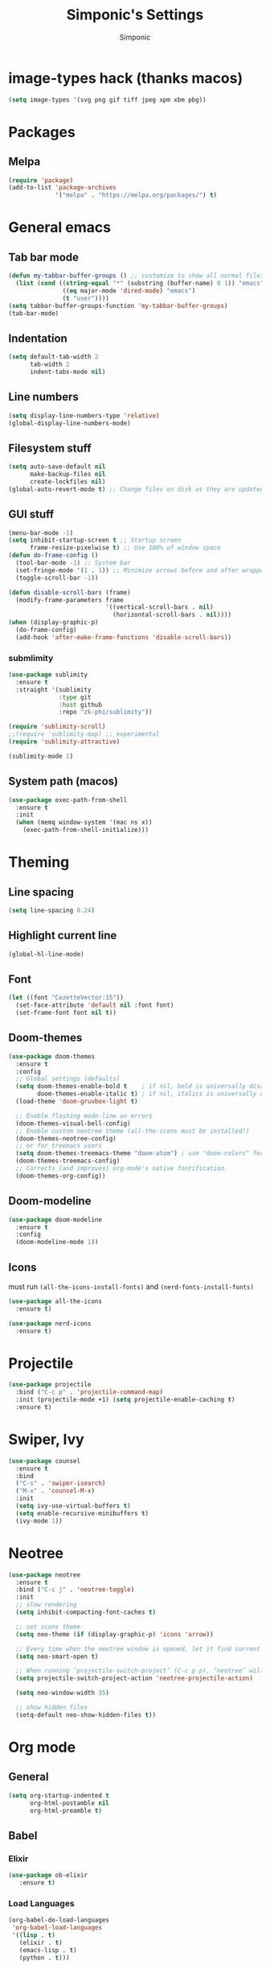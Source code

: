 #+TITLE: Simponic's Settings
#+AUTHOR: Simponic
#+STARTUP: fold

* image-types hack (thanks macos)
#+BEGIN_SRC emacs-lisp
  (setq image-types '(svg png gif tiff jpeg xpm xbm pbg))
#+END_SRC
* Packages
** Melpa
#+BEGIN_SRC emacs-lisp
  (require 'package)
  (add-to-list 'package-archives
               '("melpa" . "https://melpa.org/packages/") t)
#+END_SRC
* General emacs
** Tab bar mode
#+BEGIN_SRC emacs-lisp
  (defun my-tabbar-buffer-groups () ;; customize to show all normal files in one group
    (list (cond ((string-equal "*" (substring (buffer-name) 0 1)) "emacs")
                 ((eq major-mode 'dired-mode) "emacs")
                 (t "user"))))
  (setq tabbar-buffer-groups-function 'my-tabbar-buffer-groups)
  (tab-bar-mode)
#+END_SRC
** Indentation
#+BEGIN_SRC emacs-lisp
  (setq default-tab-width 2
        tab-width 2
        indent-tabs-mode nil)
#+END_SRC
** Line numbers
#+BEGIN_SRC emacs-lisp
  (setq display-line-numbers-type 'relative)
  (global-display-line-numbers-mode)
#+END_SRC
** Filesystem stuff
#+BEGIN_SRC emacs-lisp
  (setq auto-save-default nil
        make-backup-files nil
        create-lockfiles nil)
  (global-auto-revert-mode t) ;; Change files on disk as they are updated
#+END_SRC
** GUI stuff
#+BEGIN_SRC emacs-lisp
  (menu-bar-mode -1)
  (setq inhibit-startup-screen t ;; Startup screen
        frame-resize-pixelwise t) ;; Use 100% of window space
  (defun do-frame-config ()
    (tool-bar-mode -1) ;; System bar
    (set-fringe-mode '(1 . 1)) ;; Minimize arrows before and after wrapped lines by setting fringe to 1px
    (toggle-scroll-bar -1))

  (defun disable-scroll-bars (frame)
    (modify-frame-parameters frame
                             '((vertical-scroll-bars . nil)
                               (horizontal-scroll-bars . nil))))
  (when (display-graphic-p)
    (do-frame-config)
    (add-hook 'after-make-frame-functions 'disable-scroll-bars))
#+END_SRC
*** submlimity
#+BEGIN_SRC emacs-lisp
  (use-package sublimity
    :ensure t
    :straight '(sublimity
                :type git
                :host github
                :repo "zk-phi/sublimity"))

  (require 'sublimity-scroll)
  ;;(require 'sublimity-map) ;; experimental
  (require 'sublimity-attractive)

  (sublimity-mode 1)
#+END_SRC
** System path (macos)
#+BEGIN_SRC emacs-lisp
  (use-package exec-path-from-shell
    :ensure t
    :init
    (when (memq window-system '(mac ns x))
      (exec-path-from-shell-initialize)))
#+END_SRC

* Theming
** Line spacing
#+BEGIN_SRC emacs-lisp
  (setq line-spacing 0.24)
#+END_SRC
** Highlight current line
#+BEGIN_SRC emacs-lisp
  (global-hl-line-mode)
#+END_SRC
** Font
#+BEGIN_SRC emacs-lisp
  (let ((font "CozetteVector:15"))
    (set-face-attribute 'default nil :font font)
    (set-frame-font font nil t))
#+END_SRC
** Doom-themes
#+BEGIN_SRC emacs-lisp
  (use-package doom-themes
    :ensure t
    :config
    ;; Global settings (defaults)
    (setq doom-themes-enable-bold t    ; if nil, bold is universally disabled
          doom-themes-enable-italic t) ; if nil, italics is universally disabled
    (load-theme 'doom-gruvbox-light t)

    ;; Enable flashing mode-line on errors
    (doom-themes-visual-bell-config)
    ;; Enable custom neotree theme (all-the-icons must be installed!)
    (doom-themes-neotree-config)
    ;; or for treemacs users
    (setq doom-themes-treemacs-theme "doom-atom") ; use "doom-colors" for less minimal icon theme
    (doom-themes-treemacs-config)
    ;; Corrects (and improves) org-mode's native fontification.
    (doom-themes-org-config))
#+END_SRC
** Doom-modeline
#+BEGIN_SRC emacs-lisp
  (use-package doom-modeline
    :ensure t
    :config
    (doom-modeline-mode 1))
#+END_SRC
** Icons
must run ~(all-the-icons-install-fonts)~ and ~(nerd-fonts-install-fonts)~
#+BEGIN_SRC emacs-lisp
  (use-package all-the-icons
    :ensure t)

  (use-package nerd-icons
    :ensure t)
#+END_SRC

* Projectile
#+BEGIN_SRC emacs-lisp
  (use-package projectile
    :bind ("C-c p" . 'projectile-command-map)
    :init (projectile-mode +1) (setq projectile-enable-caching t)
    :ensure t)
#+END_SRC

* Swiper, Ivy
#+BEGIN_SRC emacs-lisp
  (use-package counsel
    :ensure t
    :bind
    ("C-s" . 'swiper-isearch)
    ("M-x" . 'counsel-M-x)
    :init
    (setq ivy-use-virtual-buffers t)
    (setq enable-recursive-minibuffers t)
    (ivy-mode 1))
#+END_SRC

* Neotree
#+BEGIN_SRC emacs-lisp
  (use-package neotree
    :ensure t
    :bind ("C-c j" . 'neotree-toggle)
    :init
    ;; slow rendering
    (setq inhibit-compacting-font-caches t)

    ;; set icons theme
    (setq neo-theme (if (display-graphic-p) 'icons 'arrow))

    ;; Every time when the neotree window is opened, let it find current file and jump to node
    (setq neo-smart-open t)

    ;; When running ‘projectile-switch-project’ (C-c p p), ‘neotree’ will change root automatically
    (setq projectile-switch-project-action 'neotree-projectile-action)

    (setq neo-window-width 35)

    ;; show hidden files
    (setq-default neo-show-hidden-files t))
#+END_SRC

* Org mode
** General
#+BEGIN_SRC emacs-lisp
  (setq org-startup-indented t
        org-html-postamble nil
        org-html-preamble t)
#+END_SRC
** Babel
*** Elixir
#+BEGIN_SRC emacs-lisp
  (use-package ob-elixir
     :ensure t)
#+END_SRC

*** Load Languages
#+BEGIN_SRC emacs-lisp
  (org-babel-do-load-languages
   'org-babel-load-languages
   '((lisp . t)
     (elixir . t)
     (emacs-lisp . t)
     (python . t)))
#+END_SRC
** org-bullets
#+BEGIN_SRC emacs-lisp
  (use-package org-bullets
    :ensure t
    :init
    (add-hook 'org-mode-hook (lambda () (org-bullets-mode 1))))
#+END_SRC
** org-appear
#+BEGIN_SRC emacs-lisp
  (use-package org-appear
    :ensure t
    :init
    (add-hook 'org-mode-hook 'org-appear-mode))  
#+END_SRC
** Presentations
#+BEGIN_SRC emacs-lisp
  (use-package org-present
    :ensure t
    :straight '(org-present
                :type git
                :host github
                :repo "rlister/org-present"))
#+END_SRC

* Development
** Git
#+BEGIN_SRC emacs-lisp
  (use-package magit :ensure t)
#+END_SRC
** Autocomplete
#+BEGIN_SRC emacs-lisp
  (use-package auto-complete :ensure t)
  (ac-config-default)
#+END_SRC
** Company mode
#+BEGIN_SRC emacs-lisp
  (use-package company
    :ensure t
    :init
    (global-company-mode t)
    :bind (:map company-active-map
                ("C-n" . company-select-next)
                ("C-p" . company-select-previous))
    :config
    (setq company-idle-delay 0.3))
#+END_SRC
** LSP Mode
#+BEGIN_SRC emacs-lisp
  (use-package lsp-mode
    :ensure t
    :init
    ;; set prefix for lsp-command-keymap (few alternatives - "C-l", "C-c l")
    (setq lsp-keymap-prefix "C-c l")
    :hook ((python-mode . lsp) ;; pip install python-lsp-server pyls-black pyls-isort pyls-mypy
           (elixir-mode . lsp)
           (rust-mode . lsp)
           (java-mode . lsp)
           (php-mode . lsp)
           (typescript-mode . lsp) ;; npm install -g typescript typescript-language-server
           (lsp-mode . lsp-enable-which-key-integration))
    :config (lsp-register-custom-settings
             '(("pyls.plugins.pyls_mypy.enabled" t t)
               ("pyls.plugins.pyls_mypy.live_mode" nil t)
               ("pyls.plugins.pyls_black.enabled" t t)
               ("pyls.plugins.pyls_isort.enabled" t t)))
    :commands lsp)

#+END_SRC
** Languages
*** Common Lisp
**** Rainbow Parentheses
#+BEGIN_SRC emacs-lisp
  (use-package rainbow-delimiters :ensure t)
  (add-hook 'lisp-mode-hook #'rainbow-delimiters-mode)
#+END_SRC
**** Slime
#+BEGIN_SRC emacs-lisp
  (use-package slime
    :ensure t
    :init
    (setq inferior-lisp-program "sbcl"))
#+END_SRC
**** AC-Slime
#+BEGIN_SRC emacs-lisp
  (use-package ac-slime
    :ensure t
    :straight '(ac-slime
                :type git
                :host github
                :repo "purcell/ac-slime"))
  (add-hook 'slime-mode-hook 'set-up-slime-ac)
  (add-hook 'slime-repl-mode-hook 'set-up-slime-ac)
  (eval-after-load "auto-complete"
    '(add-to-list 'ac-modes 'slime-repl-mode))
#+END_SRC
**** cl-indentify
#+BEGIN_SRC emacs-lisp
  ;; roswell is in the AUR
  ;; ros install cl-indentify
  (defun on-lisp-save-cl-indentify ()
    (when (eq major-mode 'lisp-mode)
      (shell-command
       (format "~/.roswell/bin/cl-indentify -r %s" (buffer-file-name)))))
  (add-hook 'after-save-hook
            #'on-lisp-save-cl-indentify)
#+END_SRC
*** Elixir
#+BEGIN_SRC emacs-lisp
  (use-package elixir-mode
    :ensure t
    :hook ((before-save .
                        (lambda ()
                          (when (eq major-mode 'elixir-mode)
                            (elixir-format))))))
#+END_SRC
*** Rust
After installing the ~rust-analyzer~, the following can be used:
#+BEGIN_SRC emacs-lisp
  (use-package rust-mode
    :ensure t)
  (setq lsp-rust-server 'rust-analyzer)
#+END_SRC
*** Web Stuff
**** typescript-mode
#+BEGIN_SRC emacs-lisp
  ;; TODO: Update to tree-sitter in Emacs 29
  (use-package typescript-mode
    :ensure t)
  (setq typescript-indent-level 2)
#+END_SRC
**** TIDE
#+BEGIN_SRC emacs-lisp
  (defun setup-tide-mode ()
    (interactive)
    (tide-setup)
    (flycheck-mode +1)
    (setq flycheck-check-syntax-automatically '(save mode-enabled))
    (eldoc-mode +1)
    (tide-hl-identifier-mode +1)
    (company-mode +1))

  (use-package tide
    :ensure t
    :after (typescript-mode company flycheck)
    :hook ((typescript-mode . setup-tide-mode)   ;; TODO: Update to tree-sitter in Emacs 29
           (js2-mode . setup-tide-mode)))
#+END_SRC

**** Web Mode
#+BEGIN_SRC emacs-lisp
  ;; web-mode
  (setq web-mode-markup-indent-offset 2)
  (setq web-mode-code-indent-offset 2)
  (setq web-mode-css-indent-offset 2)
  (use-package web-mode
    :ensure t
    :mode (("\\.scss\\'" . web-mode)
           ("\\.css\\'" . web-mode)
           ("\\.jsx\\'" .  web-mode)
           ("\\.tsx\\'" . web-mode)
           ("\\.html\\'" . web-mode))
    :commands web-mode)
#+END_SRC
**** Prettier
#+BEGIN_SRC emacs-lisp
  (use-package prettier-js
    :ensure t)
  (add-hook 'js2-mode-hook 'prettier-js-mode)
  (add-hook 'typescript-mode 'prettier-js-mode)
  (add-hook 'web-mode-hook 'prettier-js-mode)
#+END_SRC
**** Prisma
#+BEGIN_SRC emacs-lisp
  (use-package prisma-mode
    :ensure t
    :straight '(prisma-mode
                :type git
                :host github
                :repo "pimeys/emacs-prisma-mode"))
#+END_SRC
**** Svelte
#+BEGIN_SRC emacs-lisp
  (use-package svelte-mode
    :ensure t
    :straight '(svelte-mode
                :type git
                :host github
                :repo "leafOfTree/svelte-mode"))
#+END_SRC
*** Kotlin
#+BEGIN_SRC emacs-lisp
  (use-package kotlin-mode
    :ensure t)
#+END_SRC
*** Java
#+BEGIN_SRC emacs-lisp
  (use-package lsp-java
    :config (add-hook 'java-mode-hook 'lsp)
    :ensure t)
#+END_SRC

*** PHP
#+BEGIN_SRC emacs-lisp
  (use-package php-mode
    :ensure t)
#+END_SRC

** Format All The Buffers
#+BEGIN_SRC emacs-lisp
  (use-package format-all
    :ensure t)
  (add-hook 'prog-mode-hook 'format-all-mode)
  (add-hook 'format-all-mode-hook 'format-all-ensure-formatter)
#+END_SRC

* Multiple Cursors
#+BEGIN_SRC emacs-lisp
  (use-package multiple-cursors
    :straight t
    :ensure t
    :bind (("H-SPC" . set-rectangular-region-anchor)
           ("C-M-SPC" . set-rectangular-region-anchor)
           ("C->" . mc/mark-next-like-this)
           ("C-<" . mc/mark-previous-like-this)
           ("C-c C->" . mc/mark-all-like-this)
           ("C-c C-SPC" . mc/edit-lines)))
#+END_SRC
* Elcord
#+BEGIN_SRC emacs-lisp
  (use-package elcord
    :config
    (setq elcord-idle-message "Idling..."
          elcord-idle-timer 300
          elcord-refresh-rate 3)
    :ensure t)
  (elcord-mode)
#+END_SRC
